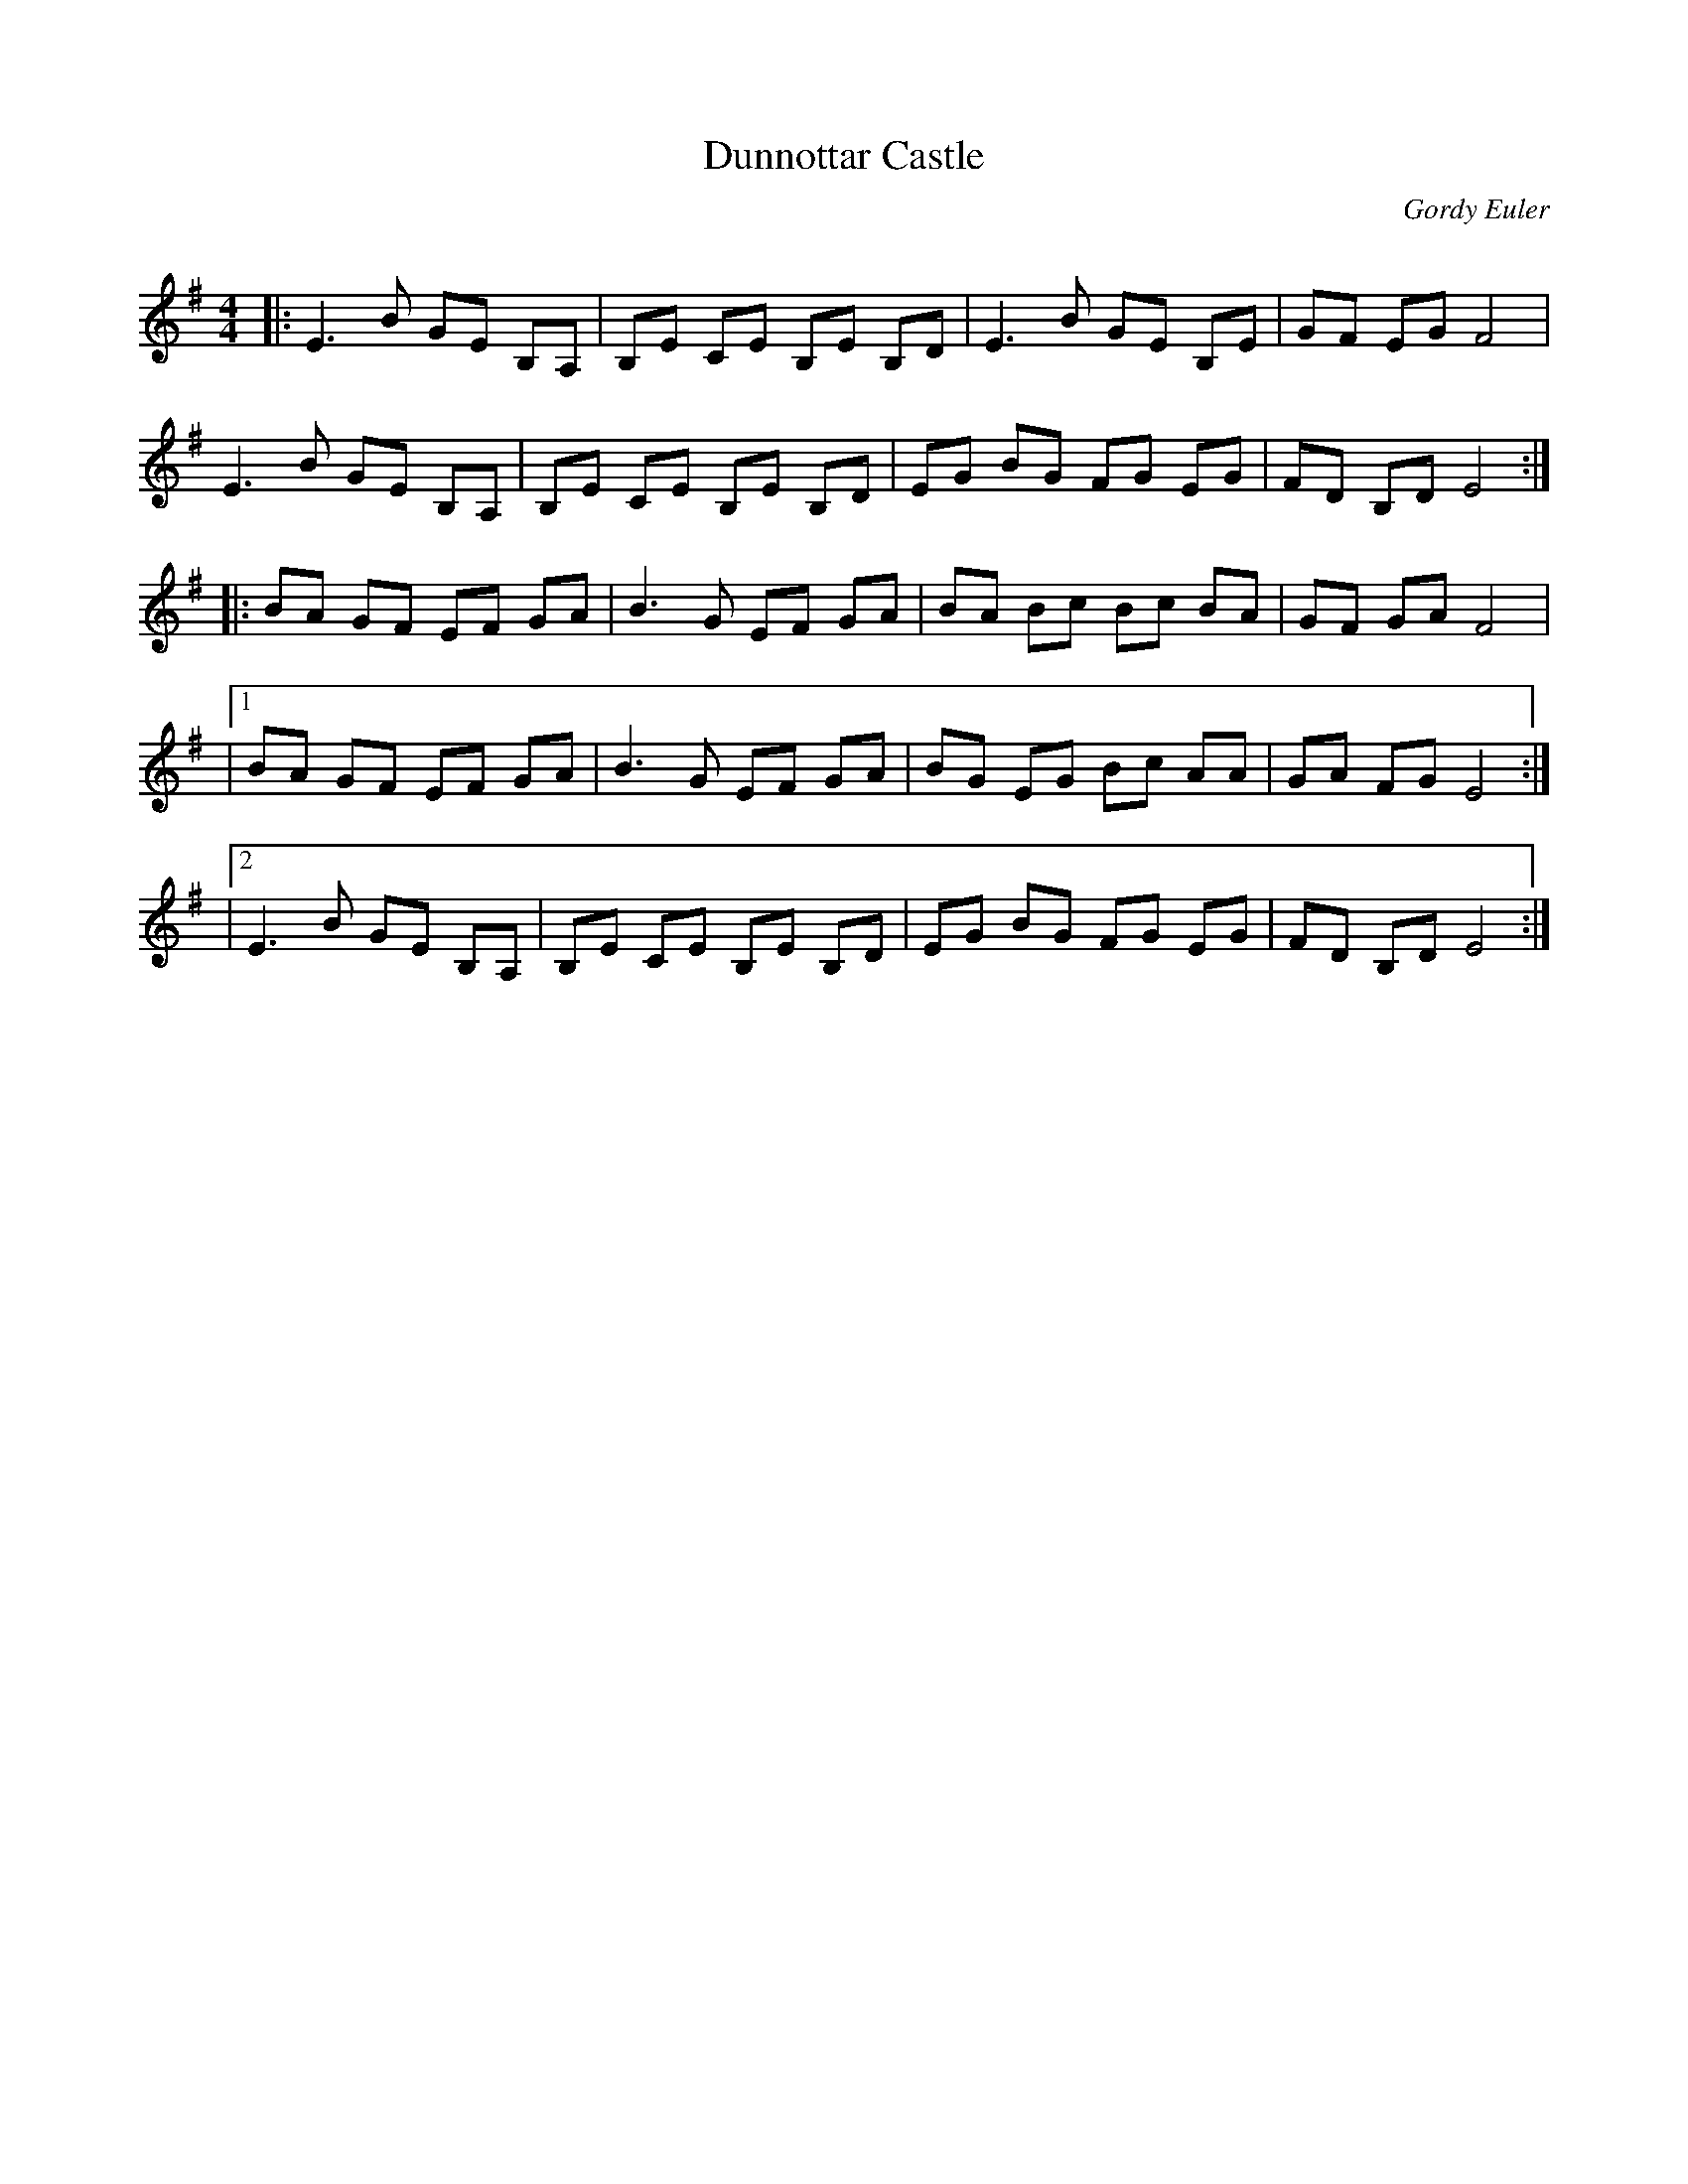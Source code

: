 X:1
T: Dunnottar Castle
C:Gordy Euler
R:Reel
Q: 232
K:Em
M:4/4
L:1/8
|:E3B GE B,A,|B,E CE B,E B,D|E3B GE B,E|GF EG F4|
E3B GE B,A,|B,E CE B,E B,D|EG BG FG EG|FD B,D E4:|
|:BA GF EF GA|B3G EF GA|BA Bc Bc BA|GF GA F4|
|1BA GF EF GA|B3G EF GA|BG EG Bc AA|GA FG E4:|
|2E3B GE B,A,|B,E CE B,E B,D|EG BG FG EG|FD B,D E4:|
